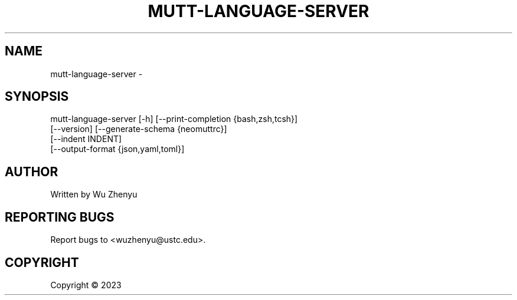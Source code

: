 .\" DO NOT MODIFY THIS FILE!  It was generated by help2man 0.0.9.
.TH MUTT-LANGUAGE-SERVER "1" "2023-12-25" "mutt-language-server 0.0.3" "User Commands"
.SH NAME
mutt-language-server \- 
.SH SYNOPSIS
\&mutt-language-server [-h] [--print-completion {bash,zsh,tcsh}]
                     [--version] [--generate-schema {neomuttrc}]
                     [--indent INDENT]
                     [--output-format {json,yaml,toml}]

.SH AUTHOR
Written by Wu Zhenyu


.SH "REPORTING BUGS"
Report bugs to <wuzhenyu@ustc.edu>.


.SH COPYRIGHT
Copyright \(co 2023

